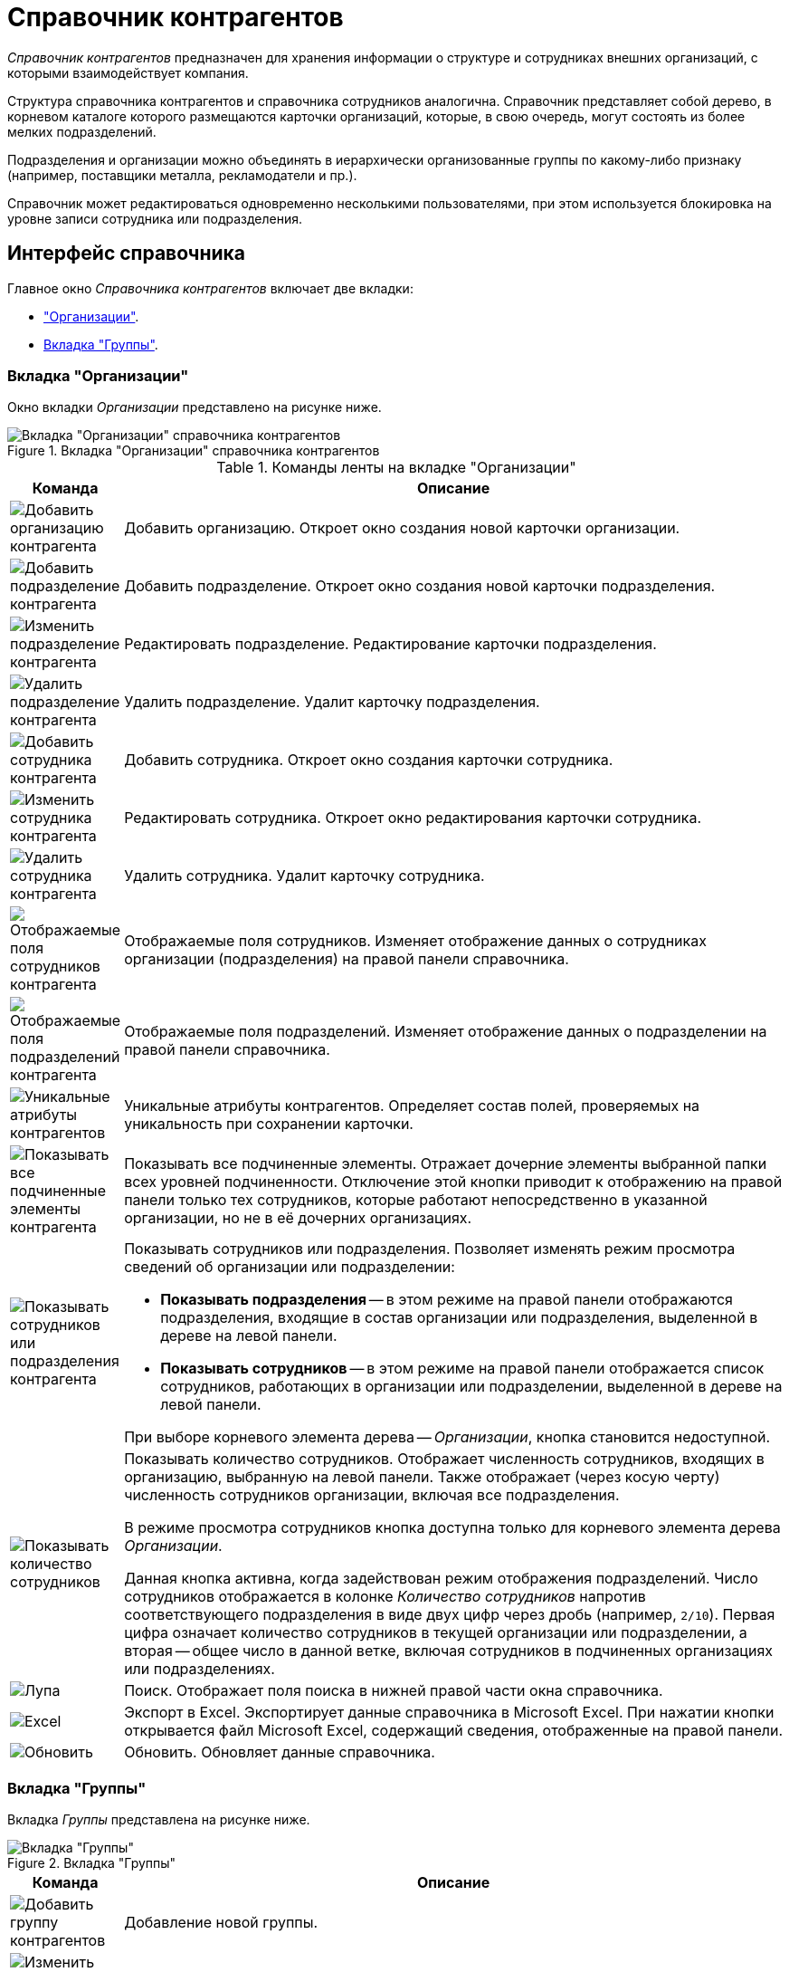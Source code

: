 = Справочник контрагентов

_Справочник контрагентов_ предназначен для хранения информации о структуре и сотрудниках внешних организаций, с которыми взаимодействует компания.

Структура справочника контрагентов и справочника сотрудников аналогична. Справочник представляет собой дерево, в корневом каталоге которого размещаются карточки организаций, которые, в свою очередь, могут состоять из более мелких подразделений.

Подразделения и организации можно объединять в иерархически организованные группы по какому-либо признаку (например, поставщики металла, рекламодатели и пр.).

Справочник может редактироваться одновременно несколькими пользователями, при этом используется блокировка на уровне записи сотрудника или подразделения.

[#interface]
== Интерфейс справочника

.Главное окно _Справочника контрагентов_ включает две вкладки:
* <<companies,"Организации">>.
* <<groups,Вкладка "Группы">>.

[#companies]
=== Вкладка "Организации"

Окно вкладки _Организации_ представлено на рисунке ниже.

.Вкладка "Организации" справочника контрагентов
image::partners-companies.png[Вкладка "Организации" справочника контрагентов]

.Команды ленты на вкладке "Организации"
[cols="10%,90",options="header"]
|===
|Команда |Описание

|image:buttons/add-partner-company.png[Добавить организацию контрагента]
|Добавить организацию. Откроет окно создания новой карточки организации.

|image:buttons/add-partner-dept.png[Добавить подразделение контрагента]
|Добавить подразделение. Откроет окно создания новой карточки подразделения.

|image:buttons/edit-partner-dept.png[Изменить подразделение контрагента]
|Редактировать подразделение. Редактирование карточки подразделения.

|image:buttons/delete-partner-dept.png[Удалить подразделение контрагента]
|Удалить подразделение. Удалит карточку подразделения.

|image:buttons/add-partner-employee.png[Добавить сотрудника контрагента]
|Добавить сотрудника. Откроет окно создания карточки сотрудника.

|image:buttons/edit-partner-employee.png[Изменить сотрудника контрагента]
|Редактировать сотрудника. Откроет окно редактирования карточки сотрудника.

|image:buttons/delete-partner-employee.png[Удалить сотрудника контрагента]
|Удалить сотрудника. Удалит карточку сотрудника.

|image:buttons/display-partner-employee-fields.png[Отображаемые поля сотрудников контрагента]
|Отображаемые поля сотрудников. Изменяет отображение данных о сотрудниках организации (подразделения) на правой панели справочника.

|image:buttons/show-partner-dept-fields.png[Отображаемые поля подразделений контрагента]
|Отображаемые поля подразделений. Изменяет отображение данных о подразделении на правой панели справочника.

|image:buttons/partner-unique-attrs.png[Уникальные атрибуты контрагентов]
|Уникальные атрибуты контрагентов. Определяет состав полей, проверяемых на уникальность при сохранении карточки.

|image:buttons/display-partner-subordinate.png[Показывать все подчиненные элементы контрагента]
|Показывать все подчиненные элементы. Отражает дочерние элементы выбранной папки всех уровней подчиненности. Отключение этой кнопки приводит к отображению на правой панели только тех сотрудников, которые работают непосредственно в указанной организации, но не в её дочерних организациях.

|image:buttons/display-partner-employees-depts.png[Показывать сотрудников или подразделения контрагента]
a|Показывать сотрудников или подразделения. Позволяет изменять режим просмотра сведений об организации или подразделении:

* *Показывать подразделения* -- в этом режиме на правой панели отображаются подразделения, входящие в состав организации или подразделения, выделенной в дереве на левой панели.
* *Показывать сотрудников* -- в этом режиме на правой панели отображается список сотрудников, работающих в организации или подразделении, выделенной в дереве на левой панели.

При выборе корневого элемента дерева -- _Организации_, кнопка становится недоступной.

|image:buttons/display-employee-count.png[Показывать количество сотрудников]
|Показывать количество сотрудников. Отображает численность сотрудников, входящих в организацию, выбранную на левой панели. Также отображает (через косую черту) численность сотрудников организации, включая все подразделения.

В режиме просмотра сотрудников кнопка доступна только для корневого элемента дерева _Организации_.

Данная кнопка активна, когда задействован режим отображения подразделений. Число сотрудников отображается в колонке _Количество сотрудников_ напротив соответствующего подразделения в виде двух цифр через дробь (например, `2/10`). Первая цифра означает количество сотрудников в текущей организации или подразделении, а вторая -- общее число в данной ветке, включая сотрудников в подчиненных организациях или подразделениях.

|image:buttons/magn-glass.png[Лупа]
|Поиск. Отображает поля поиска в нижней правой части окна справочника.

|image:buttons/excel.png[Excel]
|Экспорт в Excel. Экспортирует данные справочника в Microsoft Excel. При нажатии кнопки открывается файл Microsoft Excel, содержащий сведения, отображенные на правой панели.

|image:buttons/refresh.png[Обновить]
|Обновить. Обновляет данные справочника.
|===

[#groups]
=== Вкладка "Группы"

Вкладка _Группы_ представлена на рисунке ниже.

.Вкладка "Группы"
image::partner-groups-tab.png[Вкладка "Группы"]

[cols="10%,90",options="header"]
|===
|Команда |Описание

|image:buttons/add-partner-group.png[Добавить группу контрагентов]
|Добавление новой группы.

|image:buttons/edit-partner-group.png[Изменить группу контрагентов]
|Редактирование параметров ранее созданной группы.

|image:buttons/delete-partner-group.png[Удалить группу контрагентов]
|Удаление группы.

|image:buttons/add-partner-dept-company.png[Добавить организацию или подразделение в группу контрагентов]
|Добавление организации в группу.

|image:buttons/edit-partner-dept.png[Изменить подразделение контрагента]
|Редактирование параметров организации в группе.

|image:buttons/delete-partner-dept-company.png[Удалить подразделение контрагента]
|Удаление организации из группы.

|image:buttons/display-partner-group-fields.png[Отображаемые поля подразделений в группе]
|Настройка отображаемых полей организаций в группе.
|===

Остальные команды аналогичны командам вкладки <<companies,Организации>>.

[#context]
=== Контекстное меню

Содержание контекстного меню _Справочника контрагентов_ зависит от выбранного элемента, во многом дублируя опции панели инструментов.

Доступны следующие операции: добавление, изменение, просмотр и удаление выделенного элемента, поиск, обновление окна справочника с учетном внесенных изменений, а также определение прав пользователей на доступ к элементам справочника.

В контекстном меню для каждого сотрудника на вкладке _Организации_ представлены команды, описанные ниже.

Контекстное меню группы частично повторяет команды на панели инструментов справочника и содержит следующие команды:

* Добавить.
* Редактировать.
* Просмотреть.
* Удалить.
* Копировать.
* Обновить.
* Безопасность -- команда вызывает стандартный диалог настройки прав для пользователей и групп.

Команды добавления, редактирования и удаления идентичны соответствующим кнопкам ленты вкладки _Организации_.

.Контекстное меню вкладки "Группы"
image::partner-groups-tab-context.png[Контекстное меню вкладки "Группы"]

== Работа со справочником

.Администратор или пользователь, обладающий правами модификации справочника, может выполнять следующие действия:
* Добавление организации или подразделения.
* Добавление сотрудника.
* Изменение сведений об организации, подразделении или сотруднике.
* Удаление записи об организации, подразделении или сотруднике.
* Объединение подразделений и организаций в группы.
* Назначение пользователям прав доступа к элементам справочника (организация, подразделение, группа, сотрудник).
* Определение атрибутов, проверяемых на уникальность при сохранении карточки.
* Поиск данных в справочнике. Поиск может выполняться сотрудником без прав на модификацию справочника.
* Сортировка списка данных. Сортировка может выполняться сотрудником без прав на модификацию справочника.

Справочник контрагентов может быть открыт для редактирования несколькими пользователями одновременно, но во время сохранения изменений одним из пользователей справочник блокируется.

После добавления организации, подразделения или сотрудника, соответствующая запись становится активной (переходит в фокус) в окне справочника.

Однако у этого правила есть особенность: если фокус установлен только на дереве подразделений и организаций (выбрано какое-нибудь подразделение), то при добавлении Сотрудника, в правой части окна фокус на карточку сотрудника установлен не будет.

Если перейти в правую часть (с помощью kbd:[Tab] или просто щелкнув по пустой области), фокус установится на последнюю добавленную карточку. Если же изначально фокус стоял и на дереве подразделений (выбрано подразделение), и на списке сотрудников (выбрана карточка сотрудника), то при добавлении нового сотрудника фокус сразу устанавливается на добавленную карточку.

[NOTE]
====
Для заполнения справочника из `.xls` файла может использоваться утилита _TOPartnersLoad_.
====
